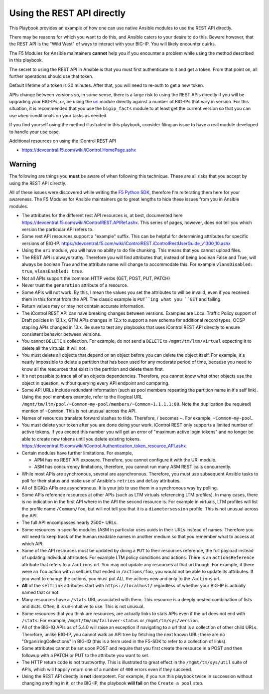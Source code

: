 Using the REST API directly
===========================

This Playbook provides an example of how one can use native Ansible modules to
use the REST API directly.

There may be reasons for which you want to do this, and Ansible caters to your
desire to do this. Beware however, that the REST API is the "Wild West" of ways
to interact with your BIG-IP. You will likely encounter quirks.

The F5 Modules for Ansible maintainers **cannot** help you if you encounter a
problem while using the method described in this playbook.

The secret to using the REST API in Ansible is that you must first authenticate
to it and get a token. From that point on, all further operations should use that
token.

Default lifetime of a token is 20 minutes. After that, you will need to re-auth
to get a new token.

APIs change between versions so, in some sense, there is a large risk to using
the REST APIs directly if you will be upgrading your BIG-IPs, or, be using the
`uri`_ module directly against a number of BIG-IPs that vary in version. For
this situation, it is recommended that you use the ``bigip_facts`` module to
at least get the current version so that you can use ``when`` conditionals on
your tasks as needed.

If you find yourself using the method illustrated in this playbook, consider
filing an issue to have a real module developed to handle your use case.

Additional resources on using the iControl REST API

* https://devcentral.f5.com/wiki/iControl.HomePage.ashx

Warning
-------

The following are things you **must** be aware of when following this technique.
These are all risks that you accept by using the REST API directly.

All of these issues were discovered while writing the `F5 Python SDK`_, therefore
I'm reiterating them here for your awareness. The F5 Modules for Ansible maintainers
go to great lengths to hide these issues from you in Ansible modules.

* The attributes for the different rest API resources is, at best, documented here
  https://devcentral.f5.com/wiki/iControlREST.APIRef.ashx. This series of pages,
  however, does not tell you which version the particular API refers to.

* Some rest API resources support a "example" suffix.  This can be helpful for determining
  attributes for specific versions of BIG-IP. 
  https://devcentral.f5.com/wiki/iControlREST.iControlRestUserGuide_v1300_10.ashx

* Using the ``uri`` module, you will have no ability to do file chunking. This means that
  you cannot upload files.

* The REST API is always truthy. Therefore you will find attributes that, instead
  of being boolean False and True, will always be boolean True and the attribute name
  will change to accommodate this. For example ``vlansDisabled: true``, ``vlansEnabled: true``.

* Not all APIs support the common HTTP verbs (GET, POST, PUT, PATCH)

* Never trust the ``generation`` attribute of a resource.

* Some APIs will not work. By this, I mean the values you set the attributes to will be
  invalid, even if you received them in this format from the API. The classic example is
  ``PUT``ing what you ``GET`` and failing.

* Return values may or may not contain accurate information.

* The iControl REST API can have breaking changes between versions.  Examples are Local Traffic
  Policy support of Draft policies in 12.1.x, GTM APIs changes in 12.x to support a new schema 
  for additional record types, OCSP stapling APIs changed in 13.x.  Be sure to test any playbooks
  that uses iControl REST API directly to ensure consistent behavior between versions.

* You cannot ``DELETE`` a collection. For example, do not send a ``DELETE`` to
  ``/mgmt/tm/ltm/virtual`` expecting it to delete all the virtuals. It will not.

* You must delete all objects that depend on an object before you can delete the object
  itself. For example, it's nearly impossible to delete a partition that has been used for
  any moderate period of time, because you need to know all the resources that exist in
  the partition and delete them first.

* It's not possible to trace all of an objects dependencies. Therefore, you cannot know
  what other objects use the object in question, without querying every API endpoint and
  comparing.

* Some API URLs include redundant information (such as pool members repeating the partition
  name in it's self link). Using the pool members example, refer to the illogical URL
  ``/mgmt/tm/ltm/pool/~Common~my-pool/members/~Common~1.1.1.1:80``. Note the duplication
  (bu required) mention of ``~Common``. This is not unusual across the API.

* Names of resources translate forward slashes to tilde. Therefore, / becomes ~.
  For example, ``~Common~my-pool``.

* You must delete your token after you are done doing your work. iControl REST only supports
  a limited number of active tokens.  If you exceed this number you will get an error of
  "maximum active login tokens" and no longer be able to create new tokens until you delete
  existing tokens.  https://devcentral.f5.com/wiki/iControl.Authentication_token_resource_API.ashx

* Certain modules have further limitations. For example,

  * APM has no REST API exposure. Therefore, you cannot configure it with the URI module.
  * ASM has concurrency limitations, therefore, you cannot run many ASM REST calls concurrently.

* While most APIs are synchronous, several are asynchronous. Therefore, you must use
  subsequent Ansible tasks to poll for their status and make use of Ansible's ``retries``
  and ``delay`` attributes.

* All of BIGIQs APIs are asynchronous. It is your job to use them in a synchronous way
  by polling.

* Some APIs reference resources at other APIs (such as LTM virtuals referencing LTM
  profiles). In many cases, there is no indication in the first API where in the API the
  second resource is. For example in virtuals, LTM profiles will list the profile name
  ``/Common/foo``, but will not tell you that it is a ``diametersession`` profile. This
  is not unusual across the API.

* The full API encompasses nearly 2500+ URLs.

* Some resources in specific modules (ASM in particular uses uuids in their URLs instead
  of names. Therefore you will need to keep track of the human readable names in another
  medium so that you remember what to access at which API.

* Some of the API resources must be updated by doing a ``PUT`` to their resources reference,
  the full payload instead of updating individual attributes. For example LTM policy
  conditions and actions. There is an ``actionsReference`` attribute that refers to a
  ``/actions`` url. You may not update any resources at that url though. For example, if
  there were an ``foo`` action with a selfLink that ended in ``/actions/foo``, you would not
  be able to update its attributes. If you want to change the actions, you must put ALL
  the actions new and only to the ``/actions`` url.

* **All** of the ``selfLink`` attributes start with ``https://localhost/`` regardless of
  whether your BIG-IP is actually named that or not.

* Many resources have a ``/stats`` URL associated with them. This resource is a deeply
  nested combination of lists and dicts. Often, it is un-intuitive to use. This
  is not unusual.

* Some resources that you think are resources, are actually links to stats APIs even if
  the url does not end with ``/stats``. For example, ``/mgmt/tm/cm/failover-status`` or
  ``/mgmt/tm/sys/version``.

* All of the BIG-IQ APIs as of 5.4.0 will raise an exception if navigating to a url that
  is a collection of other child URLs. Therefore, unlike BIG-IP, you cannot walk an API
  tree by fetching the next known URL; there are no "OrganizingCollections" in BIG-IQ
  (this is a term used in the F5-SDK to refer to a collection of links).

* Some attributes cannot be set upon POST and require that you first create the
  resource in a POST and then followup with a PATCH or PUT to the attribute you
  want to set.

* The HTTP return code is not trustworthy. This is illustrated to great effect in the
  ``/mgmt/tm/sys/util`` suite of APIs, which will happily return one of a number of
  ``400`` errors even if they succeed.

* Using the REST API directly is **not** idempotent. For example, if you run this playbook
  twice in succession without changing anything in it, or the BIG-IP, the playbook
  **will fail** on the ``Create a pool`` step.

.. _F5 Python SDK: https://github.com/F5Networks/f5-common-python
.. _uri: https://docs.ansible.com/ansible/latest/uri_module.html
